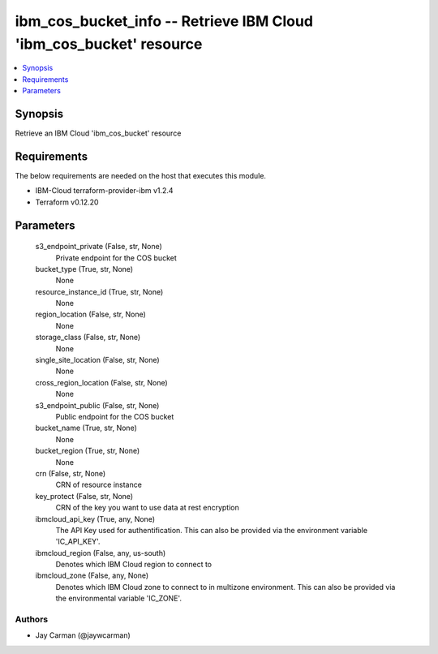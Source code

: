
ibm_cos_bucket_info -- Retrieve IBM Cloud 'ibm_cos_bucket' resource
===================================================================

.. contents::
   :local:
   :depth: 1


Synopsis
--------

Retrieve an IBM Cloud 'ibm_cos_bucket' resource



Requirements
------------
The below requirements are needed on the host that executes this module.

- IBM-Cloud terraform-provider-ibm v1.2.4
- Terraform v0.12.20



Parameters
----------

  s3_endpoint_private (False, str, None)
    Private endpoint for the COS bucket


  bucket_type (True, str, None)
    None


  resource_instance_id (True, str, None)
    None


  region_location (False, str, None)
    None


  storage_class (False, str, None)
    None


  single_site_location (False, str, None)
    None


  cross_region_location (False, str, None)
    None


  s3_endpoint_public (False, str, None)
    Public endpoint for the COS bucket


  bucket_name (True, str, None)
    None


  bucket_region (True, str, None)
    None


  crn (False, str, None)
    CRN of resource instance


  key_protect (False, str, None)
    CRN of the key you want to use data at rest encryption


  ibmcloud_api_key (True, any, None)
    The API Key used for authentification. This can also be provided via the environment variable 'IC_API_KEY'.


  ibmcloud_region (False, any, us-south)
    Denotes which IBM Cloud region to connect to


  ibmcloud_zone (False, any, None)
    Denotes which IBM Cloud zone to connect to in multizone environment. This can also be provided via the environmental variable 'IC_ZONE'.













Authors
~~~~~~~

- Jay Carman (@jaywcarman)


